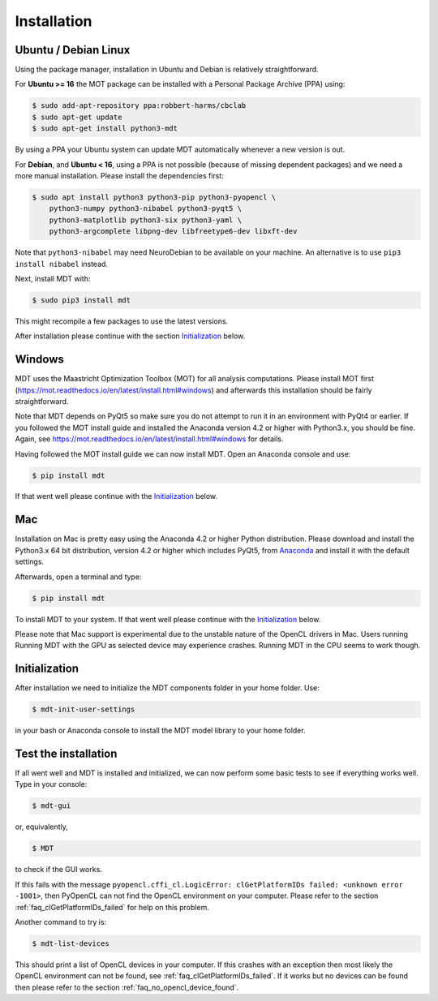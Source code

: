 ############
Installation
############


*********************
Ubuntu / Debian Linux
*********************
Using the package manager, installation in Ubuntu and Debian is relatively straightforward.

For **Ubuntu >= 16** the MOT package can be installed with a Personal Package Archive (PPA) using:

.. code-block:: bash

    $ sudo add-apt-repository ppa:robbert-harms/cbclab
    $ sudo apt-get update
    $ sudo apt-get install python3-mdt

By using a PPA your Ubuntu system can update MDT automatically whenever a new version is out.

For **Debian**, and **Ubuntu < 16**, using a PPA is not possible (because of missing dependent packages) and we need a more manual installation.
Please install the dependencies first:

.. code-block:: bash

    $ sudo apt install python3 python3-pip python3-pyopencl \
        python3-numpy python3-nibabel python3-pyqt5 \
        python3-matplotlib python3-six python3-yaml \
        python3-argcomplete libpng-dev libfreetype6-dev libxft-dev


Note that ``python3-nibabel`` may need NeuroDebian to be available on your machine.
An alternative is to use ``pip3 install nibabel`` instead.

Next, install MDT with:

.. code-block:: bash

    $ sudo pip3 install mdt

This might recompile a few packages to use the latest versions.

After installation please continue with the section `Initialization`_ below.


*******
Windows
*******
MDT uses the Maastricht Optimization Toolbox (MOT) for all analysis computations.
Please install MOT first (https://mot.readthedocs.io/en/latest/install.html#windows) and afterwards this installation should be fairly straightforward.

Note that MDT depends on PyQt5 so make sure you do not attempt to run it in an environment with PyQt4 or earlier.
If you followed the MOT install guide and installed the Anaconda version 4.2 or higher with Python3.x, you should be fine.
Again, see https://mot.readthedocs.io/en/latest/install.html#windows for details.

Having followed the MOT install guide we can now install MDT.
Open an Anaconda console and use:

.. code-block:: bash

    $ pip install mdt

If that went well please continue with the `Initialization`_ below.


***
Mac
***
Installation on Mac is pretty easy using the Anaconda 4.2 or higher Python distribution.
Please download and install the Python3.x 64 bit distribution, version 4.2 or higher which includes PyQt5,
from `Anaconda <https://www.continuum.io/downloads>`_ and install it with the default settings.

Afterwards, open a terminal and type:

.. code-block:: bash

    $ pip install mdt


To install MDT to your system.
If that went well please continue with the `Initialization`_ below.

Please note that Mac support is experimental due to the unstable nature of the OpenCL drivers in Mac.
Users running Running MDT with the GPU as selected device may experience crashes.
Running MDT in the CPU seems to work though.


**************
Initialization
**************
After installation we need to initialize the MDT components folder in your home folder. Use:

.. code-block:: bash

    $ mdt-init-user-settings

in your bash or Anaconda console to install the MDT model library to your home folder.


*********************
Test the installation
*********************
If all went well and MDT is installed and initialized, we can now perform some basic tests to see if everything works well.
Type in your console:

.. code-block:: bash

    $ mdt-gui

or, equivalently,

.. code-block:: bash

    $ MDT

to check if the GUI works.

If this fails with the message ``pyopencl.cffi_cl.LogicError: clGetPlatformIDs failed: <unknown error -1001>``, then
PyOpenCL can not find the OpenCL environment on your computer.
Please refer to the section :ref:`faq_clGetPlatformIDs_failed` for help on this problem.

Another command to try is:

.. code-block:: bash

    $ mdt-list-devices

This should print a list of OpenCL devices in your computer.
If this crashes with an exception then most likely the OpenCL environment can not be found, see :ref:`faq_clGetPlatformIDs_failed`.
If it works but no devices can be found then please refer to the section :ref:`faq_no_opencl_device_found`.
